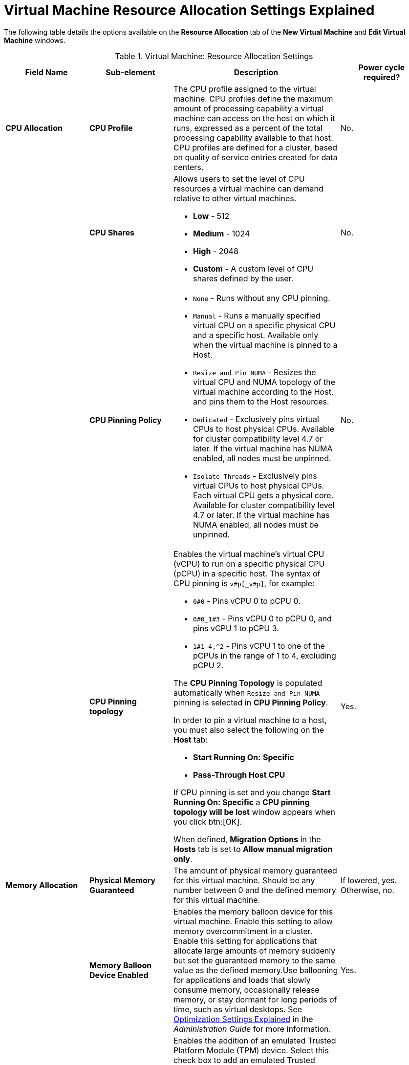 :_content-type: REFERENCE
[id="Virtual_Machine_Resource_Allocation_settings_explained"]
= Virtual Machine Resource Allocation Settings Explained

The following table details the options available on the *Resource Allocation* tab of the *New Virtual Machine* and *Edit Virtual Machine* windows.
[id="New_VMs_Resource"]

.Virtual Machine: Resource Allocation Settings
[cols="1,1,2,1", options="header"]
|===
|Field Name
|Sub-element
|Description
|Power cycle required?


|*CPU Allocation*
|*CPU Profile*
|The CPU profile assigned to the virtual machine. CPU profiles define the maximum amount of processing capability a virtual machine can access on the host on which it runs, expressed as a percent of the total processing capability available to that host. CPU profiles are defined for a cluster, based on quality of service entries created for data centers.
| No.


|
|*CPU Shares*
a|Allows users to set the level of CPU resources a virtual machine can demand relative to other virtual machines.

* *Low* - 512

* *Medium* - 1024

* *High* - 2048

* *Custom* - A custom level of CPU shares defined by the user.
| No.
| |*CPU Pinning Policy*
a|
* `None` - Runs without any CPU pinning.
* `Manual` - Runs a manually specified virtual CPU on a specific physical CPU and a specific host. Available only when the virtual machine is pinned to a Host.
* `Resize and Pin NUMA` - Resizes the virtual CPU and NUMA topology of the virtual machine according to the Host, and pins them to the Host resources.
* `Dedicated` - Exclusively pins virtual CPUs to host physical CPUs. Available for cluster compatibility level 4.7 or later. If the virtual machine has NUMA enabled, all nodes must be unpinned.
* `Isolate Threads` - Exclusively pins virtual CPUs to host physical CPUs. Each virtual CPU gets a physical core. Available for cluster compatibility level 4.7 or later. If the virtual machine has NUMA enabled, all nodes must be unpinned.
|No. |
|*CPU Pinning topology*
a|Enables the virtual machine's virtual CPU (vCPU) to run on a specific physical CPU (pCPU) in a specific host. The syntax of CPU pinning is `v#p[_v#p]`, for example:

* `0#0` - Pins vCPU 0 to pCPU 0.

* `0#0_1#3` - Pins vCPU 0 to pCPU 0, and pins vCPU 1 to pCPU 3.

* `1#1-4,^2` - Pins vCPU 1 to one of the pCPUs in the range of 1 to 4, excluding pCPU 2.

The *CPU Pinning Topology* is populated automatically when `Resize and Pin NUMA` pinning is selected in *CPU Pinning Policy*.

In order to pin a virtual machine to a host, you must also select the following on the *Host* tab:

* *Start Running On:* *Specific*

* *Pass-Through Host CPU*

If CPU pinning is set and you change *Start Running On: Specific* a *CPU pinning topology will be lost* window appears when you click btn:[OK].

When defined, *Migration Options* in the *Hosts* tab is set to *Allow manual migration only*.
| Yes.


|*Memory Allocation*
|*Physical Memory Guaranteed*
|The amount of physical memory guaranteed for this virtual machine. Should be any number between 0 and the defined memory for this virtual machine.
| If lowered, yes. Otherwise, no.

|
|*Memory Balloon Device Enabled*
|Enables the memory balloon device for this virtual machine. Enable this setting to allow memory overcommitment in a cluster. Enable this setting for applications that allocate large amounts of memory suddenly but set the guaranteed memory to the same value as the defined memory.Use ballooning for applications and loads that slowly consume memory, occasionally release memory, or stay dormant for long periods of time, such as virtual desktops. See link:{URL_virt_product_docs}{URL_format}administration_guide#Cluster_Optimization_Settings_Explained[Optimization Settings Explained] in the _Administration Guide_ for more information.
| Yes.

|*Trusted Platform Module*
|*TPM Device Enabled*
|Enables the addition of an emulated Trusted Platform Module (TPM) device. Select this check box to add an emulated Trusted Platform Module device to a virtual machine. TPM devices can only be used on x86_64 machines with UEFI firmware and PowerPC machines with pSeries firmware installed. See xref:Adding_TPM_devices[Adding Trusted Platform Module devices] for more information.
| Yes.

|*IO Threads*
|*IO Threads Enabled*
|Enables IO threads. Select this check box to improve the speed of disks that have a VirtIO interface by pinning them to a thread separate from the virtual machine's other functions. Improved disk performance increases a virtual machine's overall performance. Disks with VirtIO interfaces are pinned to an IO thread using a round-robin algorithm.
| Yes.


|*Queues*
|*Multi Queues Enabled*
|Enables multiple queues. This check box is selected by default. It creates up to four queues per vNIC, depending on how many vCPUs are available.

It is possible to define a different number of queues per vNIC by creating a custom property as follows:

`engine-config -s "CustomDeviceProperties={type=interface;prop={_other-nic-properties_;queues=[1-9][0-9]*}}"`

where _other-nic-properties_ is a semicolon-separated list of pre-existing NIC custom properties.
| Yes.


|
|*VirtIO-SCSI Enabled*
|Allows users to enable or disable the use of VirtIO-SCSI on the virtual machines.
| Not applicable.


|
|*VirtIO-SCSI Multi Queues Enabled*
|The *VirtIO-SCSI Multi Queues Enabled* option is only available when *VirtIO-SCSI Enabled* is selected. Select this check box to enable multiple queues in the VirtIO-SCSI driver. This setting can improve I/O throughput when multiple threads within the virtual machine access the virtual disks. It creates up to four queues per VirtIO-SCSI controller, depending on how many disks are connected to the controller and how many vCPUs are available.
| Not applicable.


|*Storage Allocation*
|
|The *Storage Allocation* option is only available when the virtual machine is created from a template.
| Not applicable.


|
|*Thin*
|Provides optimized usage of storage capacity. Disk space is allocated only as it is required. When selected, the format of the disks will be marked as QCOW2 and you will not be able to change it.
| Not applicable.


|
|*Clone*
|Optimized for the speed of guest read and write operations. All disk space requested in the template is allocated at the time of the clone operation. Possible disk formats are *QCOW2* or *Raw*.
| Not applicable.


|*Disk Allocation*
|
|The *Disk Allocation* option is only available when you are creating a virtual machine from a template.
| Not applicable.


|
|*Alias*
|An alias for the virtual disk. By default, the alias is set to the same value as that of the template.
| Not applicable.


|
|*Virtual Size*
|The total amount of disk space that the virtual machine based on the template can use. This value cannot be edited, and is provided for reference only.
| Not applicable.


|
|*Format*
|The format of the virtual disk. The available options are *QCOW2* and *Raw*. When *Storage Allocation* is *Thin*, the disk format is *QCOW2*. When Storage Allocation is *Clone*, select *QCOW2* or *Raw*.
| Not applicable.


|
|*Target*
|The storage domain on which the virtual disk is stored. By default, the storage domain is set to the same value as that of the template.
| Not applicable.


|
|*Disk Profile*
|The disk profile to assign to the virtual disk. Disk profiles are created based on storage profiles defined in the data centers. For more information, see link:{URL_virt_product_docs}{URL_format}administration_guide/index#Creating_a_Disk_Profile[Creating a Disk Profile].
| Not applicable.

|===
